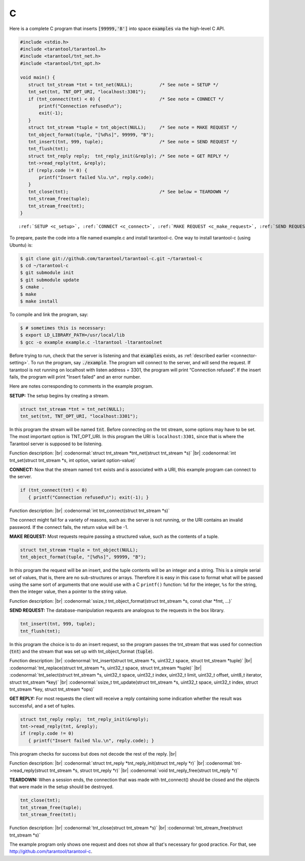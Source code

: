 =====================================================================
                            C
=====================================================================

Here is a complete C program that inserts :code:`[99999,'B']` into
space :code:`examples` via the high-level C API.

.. code-block:: c

    #include <stdio.h>
    #include <tarantool/tarantool.h>
    #include <tarantool/tnt_net.h>
    #include <tarantool/tnt_opt.h>

    void main() {
       struct tnt_stream *tnt = tnt_net(NULL);          /* See note = SETUP */
       tnt_set(tnt, TNT_OPT_URI, "localhost:3301");
       if (tnt_connect(tnt) < 0) {                      /* See note = CONNECT */
           printf("Connection refused\n");
           exit(-1);
       }
       struct tnt_stream *tuple = tnt_object(NULL);     /* See note = MAKE REQUEST */
       tnt_object_format(tuple, "[%d%s]", 99999, "B");
       tnt_insert(tnt, 999, tuple);                     /* See note = SEND REQUEST */
       tnt_flush(tnt);
       struct tnt_reply reply;  tnt_reply_init(&reply); /* See note = GET REPLY */
       tnt->read_reply(tnt, &reply);
       if (reply.code != 0) {
           printf("Insert failed %lu.\n", reply.code);
       }
       tnt_close(tnt);                                  /* See below = TEARDOWN */
       tnt_stream_free(tuple);
       tnt_stream_free(tnt);
    }

.. parsed-literal::

    :ref:`SETUP <c_setup>`, :ref:`CONNECT <c_connect>`, :ref:`MAKE REQUEST <c_make_request>`, :ref:`SEND REQUEST <c_make_request>`, :ref:`GET REPLY <c_get_reply>`, :ref:`TEARDOWN <c_teardown>`

To prepare, paste the code into a file named example.c and install
tarantool-c. One way to install tarantool-c (using Ubuntu) is:

.. code-block:: console

    $ git clone git://github.com/tarantool/tarantool-c.git ~/tarantool-c
    $ cd ~/tarantool-c
    $ git submodule init
    $ git submodule update
    $ cmake .
    $ make
    $ make install

To compile and link the program, say:

.. code-block:: console

    $ # sometimes this is necessary:
    $ export LD_LIBRARY_PATH=/usr/local/lib
    $ gcc -o example example.c -ltarantool -ltarantoolnet

Before trying to run,
check that the server is listening and that :code:`examples` exists, as :ref:`described earlier <connector-setting>`.
To run the program, say :code:`./example`. The program will connect
to the server, and will send the request.
If tarantool is not running on localhost with listen address = 3301, the program will print “Connection refused”.
If the insert fails, the program will print "Insert failed" and an error number.

Here are notes corresponding to comments in the example program.

.. _c_setup:

**SETUP:** The setup begins by creating a stream.

.. code-block:: c

    struct tnt_stream *tnt = tnt_net(NULL);
    tnt_set(tnt, TNT_OPT_URI, "localhost:3301");

In this program the stream will be named :code:`tnt`.
Before connecting on the tnt stream, some options may have to be set.
The most important option is TNT_OPT_URI.
In this program the URI is ``localhost:3301``, since that is where the
Tarantool server is supposed to be listening.

Function description: |br|
:codenormal:`struct tnt_stream *tnt_net(struct tnt_stream *s)` |br|
:codenormal:`int tnt_set(struct tnt_stream *s, int option, variant option-value)`

.. _c_connect:

**CONNECT:** Now that the stream named ``tnt`` exists and is associated with a
URI, this example program can connect to the server.

.. code-block:: c

    if (tnt_connect(tnt) < 0)
       { printf("Connection refused\n"); exit(-1); }

Function description: |br|
:codenormal:`int tnt_connect(struct tnt_stream *s)`

The connect might fail for a variety of reasons, such as:
the server is not running, or the URI contains an invalid password.
If the connect fails, the return value will be -1.

.. _c_make_request:

**MAKE REQUEST:** Most requests require passing a structured value, such as
the contents of a tuple.

.. code-block:: c

    struct tnt_stream *tuple = tnt_object(NULL);
    tnt_object_format(tuple, "[%d%s]", 99999, "B");

In this program the request will
be an insert, and the tuple contents will be an integer
and a string. This is a simple serial set of values, that
is, there are no sub-structures or arrays. Therefore it
is easy in this case to format what will be passed using
the same sort of arguments that one would use with a C
``printf()`` function: ``%d`` for the integer, ``%s`` for the string,
then the integer value, then a pointer to the string value.

Function description: |br|
:codenormal:`ssize_t tnt_object_format(struct tnt_stream *s, const char *fmt, ...)`

.. _c_send_request:

**SEND REQUEST:** The database-manipulation requests are analogous to the
requests in the box library.

.. code-block:: c

    tnt_insert(tnt, 999, tuple);
    tnt_flush(tnt);

In this program the choice is to do an insert request, so
the program passes the tnt_stream that was used for connection
(:code:`tnt`) and the stream that was set up with tnt_object_format (:code:`tuple`).

Function description: |br|
:codenormal:`tnt_insert(struct tnt_stream *s, uint32_t space, struct tnt_stream *tuple)` |br|
:codenormal:`tnt_replace(struct tnt_stream *s, uint32_t space, struct tnt_stream *tuple)` |br|
:codenormal:`tnt_select(struct tnt_stream *s, uint32_t space, uint32_t index, uint32_t limit, uint32_t offset, uint8_t iterator, struct tnt_stream *key)` |br|
:codenormal:`ssize_t tnt_update(struct tnt_stream *s, uint32_t space, uint32_t index, struct tnt_stream *key, struct tnt_stream *ops)`

.. _c_get_reply:

**GET REPLY:** For most requests the client will receive a reply containing some indication
whether the result was successful, and a set of tuples.

.. code-block:: c

    struct tnt_reply reply;  tnt_reply_init(&reply);
    tnt->read_reply(tnt, &reply);
    if (reply.code != 0)
       { printf("Insert failed %lu.\n", reply.code); }

This program checks for success but does not decode the rest of the reply. |br|

Function description: |br|
:codenormal:`struct tnt_reply *tnt_reply_init(struct tnt_reply *r)` |br|
:codenormal:`tnt->read_reply(struct tnt_stream *s, struct tnt_reply *r)` |br|
:codenormal:`void tnt_reply_free(struct tnt_reply *r)`

.. _c_teardown:

**TEARDOWN:** When a session ends, the connection that was made with
tnt_connect() should be closed and the objects that were made in the setup
should be destroyed.

.. code-block:: c

    tnt_close(tnt);
    tnt_stream_free(tuple);
    tnt_stream_free(tnt);

Function description: |br|
:codenormal:`tnt_close(struct tnt_stream *s)` |br|
:codenormal:`tnt_stream_free(struct tnt_stream *s)`

The example program only shows one request and does not show all that's
necessary for good practice. For that, see http://github.com/tarantool/tarantool-c.

.. _Queue managers on Tarantool: https://github.com/tarantool/queue
